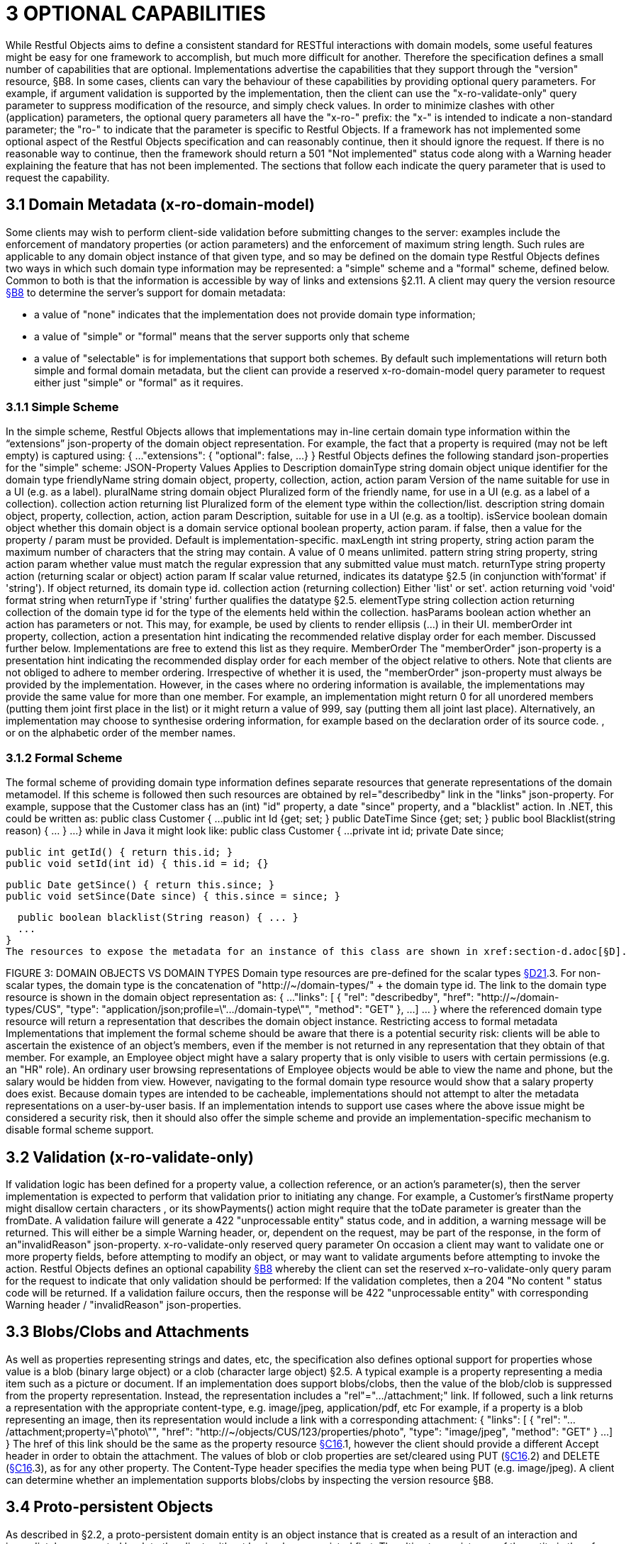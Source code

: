 = 3	OPTIONAL CAPABILITIES

While Restful Objects aims to define a consistent standard for RESTful interactions with domain models, some useful features might be easy for one framework to accomplish, but much more difficult for another.
Therefore the specification defines a small number of capabilities that are optional.
Implementations advertise the capabilities that they support through the "version" resource, §B8. In some cases, clients can vary the behaviour of these capabilities by providing optional query parameters.
For example, if argument validation is supported by the implementation, then the client can use the "x-ro-validate-only" query parameter to suppress modification of the resource, and simply check values.
In order to minimize clashes with other (application) parameters, the optional query parameters all have the "x-ro-" prefix: the "x-" is intended to indicate a non-standard parameter; the "ro-" to indicate that the parameter is specific to Restful Objects.
If a framework has not implemented some optional aspect of the Restful Objects specification and can reasonably continue, then it should ignore the request.
If there is no reasonable way to continue, then the framework should return a 501 "Not implemented" status code along with a Warning header explaining the feature that has not been implemented.
The sections that follow each indicate the query parameter that is used to request the capability.

== 3.1 Domain Metadata (x-ro-domain-model)

Some clients may wish to perform client-side validation before submitting changes to the server: examples include the enforcement of mandatory properties (or action parameters) and the enforcement of maximum string length.
Such rules are applicable to any domain object instance of that given type, and so may be defined on the domain type Restful Objects defines two ways in which such domain type information may be represented: a "simple" scheme and a "formal" scheme, defined below.
Common to both is that the information is accessible by way of links and extensions §2.11. A client may query the version resource xref:section-b/chapter-08.adoc[§B8] to determine the server's support for domain metadata:

* a value of "none" indicates that the implementation does not provide domain type information;
* a value of "simple" or "formal" means that the server supports only that scheme
* a value of "selectable" is for implementations that support both schemes.
By default such implementations will return both simple and formal domain metadata, but the client can provide a reserved x-ro-domain-model query parameter to request either just "simple" or "formal" as it requires.

=== 3.1.1 Simple Scheme

In the simple scheme, Restful Objects allows that implementations may in-line certain domain type information within the “extensions” json-property of the domain object representation.
For example, the fact that a property is required (may not be left empty) is captured using:
{ ...
"extensions": { "optional": false, ...
} } Restful Objects defines the following standard json-properties for the "simple" scheme:
JSON-Property Values Applies to Description domainType string domain object unique identifier for the domain type friendlyName string domain object, property, collection, action, action param Version of the name suitable for use in a UI (e.g. as a label).
pluralName string domain object Pluralized form of the friendly name, for use in a UI (e.g. as a label of a collection).
collection action returning list Pluralized form of the element type within the collection/list.
description string domain object, property, collection, action, action param Description, suitable for use in a UI (e.g. as a tooltip).
isService boolean domain object whether this domain object is a domain service optional boolean property, action param. if false, then a value for the property / param must be provided.
Default is implementation-specific.
maxLength int string property, string action param the maximum number of characters that the string may contain.
A value of 0 means unlimited.
pattern string string property, string action param whether value must match the regular expression that any submitted value must match.
returnType string property action (returning scalar or object) action param If scalar value returned, indicates its datatype §2.5 (in conjunction with'format' if 'string').
If object returned, its domain type id.
collection action (returning collection) Either 'list' or set'.
action returning void 'void' format string when returnType if 'string' further qualifies the datatype §2.5. elementType string collection action returning collection of the domain type id for the type of the elements held within the collection.
hasParams boolean action whether an action has parameters or not.
This may, for example, be used by clients to render ellipsis (…) in their UI.
memberOrder int property, collection, action a presentation hint indicating the recommended relative display order for each member.
Discussed further below.
Implementations are free to extend this list as they require.
MemberOrder The "memberOrder" json-property is a presentation hint indicating the recommended display order for each member of the object relative to others.
Note that clients are not obliged to adhere to member ordering.
Irrespective of whether it is used, the "memberOrder" json-property must always be provided by the implementation.
However, in the cases where no ordering information is available, the implementations may provide the same value for more than one member.
For example, an implementation might return 0 for all unordered members (putting them joint first place in the list) or it might return a value of 999, say (putting them all joint last place).
Alternatively, an implementation may choose to synthesise ordering information, for example based on the declaration order of its source code. , or on the alphabetic order of the member names.

=== 3.1.2 Formal Scheme

The formal scheme of providing domain type information defines separate resources that generate representations of the domain metamodel.
If this scheme is followed then such resources are obtained by rel="describedby" link in the "links" json-property.
For example, suppose that the Customer class has an (int) "id" property, a date "since" property, and a "blacklist" action.
In .NET, this could be written as:
public class Customer { ...
public int Id {get; set; } public DateTime Since {get; set; } public bool Blacklist(string reason) { ... } ...
} while in Java it might look like:
public class Customer { ...
private int id; private Date since;

  public int getId() { return this.id; }
  public void setId(int id) { this.id = id; {}

  public Date getSince() { return this.since; }
  public void setSince(Date since) { this.since = since; }

  public boolean blacklist(String reason) { ... }
  ...
}
The resources to expose the metadata for an instance of this class are shown in xref:section-d.adoc[§D].

FIGURE 3: DOMAIN OBJECTS VS DOMAIN TYPES Domain type resources are pre-defined for the scalar types xref:section-d/chapter-21.adoc[§D21].3. For non-scalar types, the domain type is the concatenation of "http://~/domain-types/"  + the domain type id.
The link to the domain type resource is shown in the domain object representation as:
{ ...
"links": [ { "rel": "describedby", "href": "http://~/domain-types/CUS", "type": "application/json;profile=\".../domain-type\"", "method": "GET" }, ...
]
… } where the referenced domain type resource will return a representation that describes the domain object instance.
Restricting access to formal metadata Implementations that implement the formal scheme should be aware that there is a potential security risk: clients will be able to ascertain the existence of an object's members, even if the member is not returned in any representation that they obtain of that member.
For example, an Employee object might have a salary property that is only visible to users with certain permissions (e.g. an "HR" role).
An ordinary user browsing representations of Employee objects would be able to view the name and phone, but the salary would be hidden from view.
However, navigating to the formal domain type resource would show that a salary property does exist.
Because domain types are intended to be cacheable, implementations should not attempt to alter the metadata representations on a user-by-user basis.
If an implementation intends to support use cases where the above issue might be considered a security risk, then it should also offer the simple scheme and provide an implementation-specific mechanism to disable formal scheme support.

== 3.2 Validation (x-ro-validate-only)

If validation logic has been defined for a property value, a collection reference, or an action’s parameter(s), then the server implementation is expected to perform that validation prior to initiating any change.
For example, a Customer’s firstName property might disallow certain characters , or its showPayments() action might require that the toDate parameter is greater than the fromDate.
A validation failure will generate a 422 "unprocessable entity" status code, and in addition, a warning message will be returned.
This will either be a simple Warning header, or, dependent on the request, may be part of the response, in the form of an"invalidReason" json-property.
x-ro-validate-only reserved query parameter On occasion a client may want to validate one or more property fields, before attempting to modify an object, or may want to validate arguments before attempting to invoke the action.
Restful Objects defines an optional capability xref:section-b/chapter-08.adoc[§B8] whereby the client can set the reserved x–ro-validate-only query param for the request to indicate that only validation should be performed:
If the validation completes, then a 204 "No content " status code will be returned.
If a validation failure occurs, then the response will be 422 "unprocessable entity" with corresponding Warning header / "invalidReason" json-properties.

== 3.3 Blobs/Clobs and Attachments

As well as properties representing strings and dates, etc, the specification also defines optional support for properties whose value is a blob (binary large object) or a clob (character large object) §2.5. A typical example is a property representing a media item such as a picture or document.
If an implementation does support blobs/clobs, then the value of the blob/clob is suppressed from the property representation.
Instead, the representation includes a "rel"="…/attachment;" link.
If followed, such a link returns a representation with the appropriate content-type, e.g. image/jpeg, application/pdf, etc For example, if a property is a blob representing an image, then its representation would include a link with a corresponding attachment:
{ "links": [
{ "rel": ".../attachment;property=\"photo\"", "href": "http://~/objects/CUS/123/properties/photo", "type": "image/jpeg", "method": "GET" } ...
]
} The href of this link should be the same as the property resource xref:section-c/chapter-16.adoc[§C16].1, however the client should provide a different Accept header in order to obtain the attachment.
The values of blob or clob properties are set/cleared using PUT (xref:section-c/chapter-16.adoc[§C16].2) and DELETE (xref:section-c/chapter-16.adoc[§C16].3), as for any other property.
The Content-Type header specifies the media type when being PUT (e.g. image/jpeg).
A client can determine whether an implementation supports blobs/clobs by inspecting the version resource §B8.

== 3.4 Proto-persistent Objects

As described in §2.2, a proto-persistent domain entity is an object instance that is created as a result of an interaction and immediately represented back to the client, without having been persisted first.
The ultimate persistence of the entity is therefore under the control of the client, which is done by POSTing to the Objects of Type resource, xref:section-b/chapter-09.adoc#_9-1-http-post[§B9.1]. Support for proto-persistent objects is an optional capability because providing a general-purpose persistence capability may not be practicable for some implementations.

== 3.5 Object Deletion

Persisted objects can be deleted through the DELETE Object resource, xref:section-c/chapter-14.adoc[§C14].3. This is an optional capability because implementing a generic ‘delete object’ capability - which includes managing any references to the deleted object throughout the system - is potentially complex, and not necessarily practicable for many implementations.
If the implementation does support the capability then it must also determine that it is safe to delete the object.
A 405 ("method not allowed") error will be returned otherwise.

